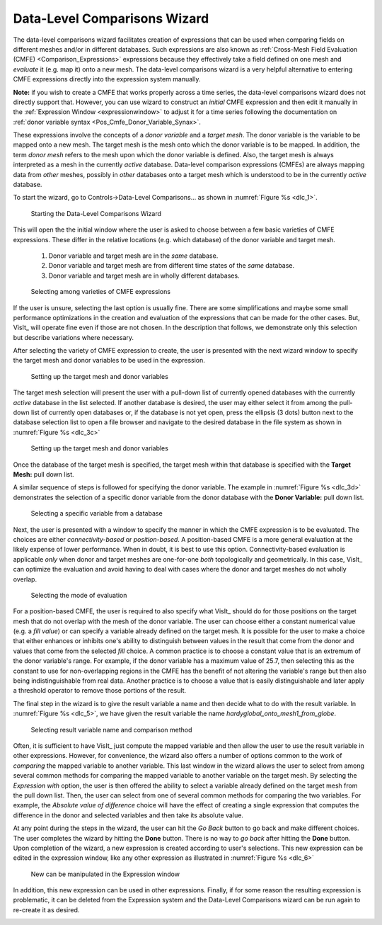 .. _DataLevelComparisonsWizard:

Data-Level Comparisons Wizard
-----------------------------
The data-level comparisons wizard facilitates creation of expressions that can
be used when comparing fields on different meshes and/or in different databases.
Such expressions are also known as
:ref:`Cross-Mesh Field Evaluation (CMFE) <Comparison_Expressions>`
expressions because they effectively take a field defined on one mesh and
*evaluate* it (e.g. map it) onto a new mesh. The data-level comparisons wizard
is a very helpful alternative to entering CMFE expressions directly into the
expression system manually.

**Note:** if you wish to create a CMFE that works properly across a time series,
the data-level comparisons wizard does not directly support that. However, you
can use wizard to construct an *initial* CMFE expression and then edit it manually
in the :ref:`Expression Window <expressionwindow>` to adjust it for a time series 
following the documentation on
:ref:`donor variable syntax <Pos_Cmfe_Donor_Variable_Synax>`.

These expressions involve the concepts of a *donor variable*
and a *target mesh*. The donor variable is the variable to be mapped onto a new
mesh. The target mesh is the mesh onto which the donor variable is to be mapped.
In addition, the term *donor mesh* refers to the mesh upon which the donor
variable is defined. Also, the target mesh is always interpreted as a mesh in
the currently *active* database. Data-level comparison expressions (CMFEs) are
always mapping data from *other* meshes, possibly in *other* databases onto a
target mesh which is understood to be in the currently *active* database.

To start the wizard, go to Controls->Data-Level Comparisons... as shown
in :numref:`Figure %s <dlc_1>`.

.. _dlc_1:

.. figure:: images/DataLevelComparisons0.png

   Starting the Data-Level Comparisons Wizard

This will open the the initial window where the user is asked to choose
between a few basic varieties of CMFE expressions. These differ in the
relative locations (e.g. which database) of the donor variable and target
mesh.

    #. Donor variable and target mesh are in the *same* database.
    #. Donor variable and target mesh are from different time states of the
       *same* database.
    #. Donor variable and target mesh are in wholly different databases.

.. _dlc_2:

.. figure:: images/DataLevelComparisons1.png

   Selecting among varieties of CMFE expressions

If the user is unsure, selecting the last option is usually fine. There are
some simplifications and maybe some small performance optimizations in the
creation and evaluation of the expressions that can be made for the other cases.
But, VisIt_ will operate fine even if those are not chosen. In the description
that follows, we demonstrate only this selection but describe variations where
necessary.

After selecting the variety of CMFE expression to create,
the user is presented with the next wizard window to specify the
target mesh and donor variables to be used in the expression.

.. _dlc_3b:

.. figure:: images/DataLevelComparisons3b.png

   Setting up the target mesh and donor variables

The target mesh
selection will present the user with a pull-down list of currently opened
databases with the currently *active* database in the list selected. If another
database is desired, the user may either select it from among the pull-down list
of currently open databases or, if the database is not yet open, press the
ellipsis (3 dots) button next to the database selection list to open a file
browser and navigate to the desired database in the file system as shown in
:numref:`Figure %s <dlc_3c>`

.. _dlc_3c:

.. figure:: images/DataLevelComparisons3c.png

   Setting up the target mesh and donor variables

Once the database of the target mesh is specified, the target mesh within that
database is specified with the **Target Mesh:** pull down list.

A similar sequence of steps is followed for specifying the donor variable. The
example in :numref:`Figure %s <dlc_3d>` demonstrates the selection of a specific
donor variable from the donor database with the **Donor Variable:** pull down
list.

.. _dlc_3d:

.. figure:: images/DataLevelComparisons3d.png

   Selecting a specific variable from a database

Next, the user is presented with a window to specify the manner in which the
CMFE expression is to be evaluated. The choices are either *connectivity-based*
or *position-based*. A position-based CMFE is a more general evaluation at the
likely expense of lower performance. When in doubt, it is best to use this
option. Connectivity-based evaluation is applicable *only* when donor and
target meshes are one-for-one *both* topologically and geometrically. In this
case, VisIt_ can optimize the evaluation and avoid having to deal with cases
where the donor and target meshes do not wholly overlap.

.. _dlc_4:

.. figure:: images/DataLevelComparisons4.png

   Selecting the mode of evaluation

For a position-based CMFE, the user is required to also specify what VisIt_
should do for those positions on the target mesh that do not overlap with the
mesh of the donor variable. The user can choose either a constant numerical
value (e.g. a *fill value*) or can specify a variable already defined on the 
target mesh. It is possible for the user to make a choice that either enhances
or inhibits one's ability to distinguish between values in the result that
come from the donor and values that come from the selected *fill* choice.
A common practice is to choose a constant value that is an extremum of the
donor variable's range. For example, if the donor variable has a maximum value
of 25.7, then selecting this as the constant to use for non-overlapping regions
in the CMFE has the benefit of not altering the variable's range but
then also being indistinguishable from real data. Another practice is to choose
a value that is easily distinguishable and later apply a threshold operator to
remove those portions of the result.

The final step in the wizard is to give the result variable a name and then
decide what to do with the result variable. In :numref:`Figure %s <dlc_5>`,
we have given the result variable the name *hardyglobal_onto_mesh1_from_globe*.

.. _dlc_5:

.. figure:: images/DataLevelComparisons5.png

   Selecting result variable name and comparison method

Often, it is sufficient to have VisIt_ just compute the mapped variable and then
allow the user to use the result variable in other expressions. However, for
convenience, the wizard also offers a number of options common to the work of
*comparing* the mapped variable to another variable. This last window in the
wizard allows the user to select from among several common methods for comparing
the mapped variable to another variable on the target mesh. By selecting the
*Expression with* option, the user is then offered the ability to select a
variable already defined on the target mesh from the pull down list. Then,
the user can select from one of several common methods for comparing the two
variables. For example, the *Absolute value of difference* choice will have the
effect of creating a single expression that computes the difference in the
donor and selected variables and then take its absolute value.

At any point during the steps in the wizard, the user can hit the *Go Back* 
button to go back and make different choices. The user completes the wizard by
hitting the **Done** button. There is no way to *go back* after hitting the 
**Done** button. Upon completion of the wizard, a new expression is created
according to user's selections. This new expression can be edited in the
expression window, like any other expression as illustrated in
:numref:`Figure %s <dlc_6>`

.. _dlc_6:

.. figure:: images/DataLevelComparisons7.png

   New can be manipulated in the Expression window

In addition, this new expression can be used in other expressions. Finally,
if for some reason the resulting expression is problematic, it can be deleted
from the Expression system and the Data-Level Comparisons wizard can be run
again to re-create it as desired.

.. _dlc_for_time_series:
